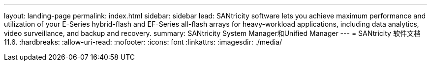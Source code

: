 ---
layout: landing-page 
permalink: index.html 
sidebar: sidebar 
lead: SANtricity software lets you achieve maximum performance and utilization of your E-Series hybrid-flash and EF-Series all-flash arrays for heavy-workload applications, including data analytics, video surveillance, and backup and recovery. 
summary: SANtricity System Manager和Unified Manager 
---
= SANtricity 软件文档11.6.
:hardbreaks:
:allow-uri-read: 
:nofooter: 
:icons: font
:linkattrs: 
:imagesdir: ./media/


